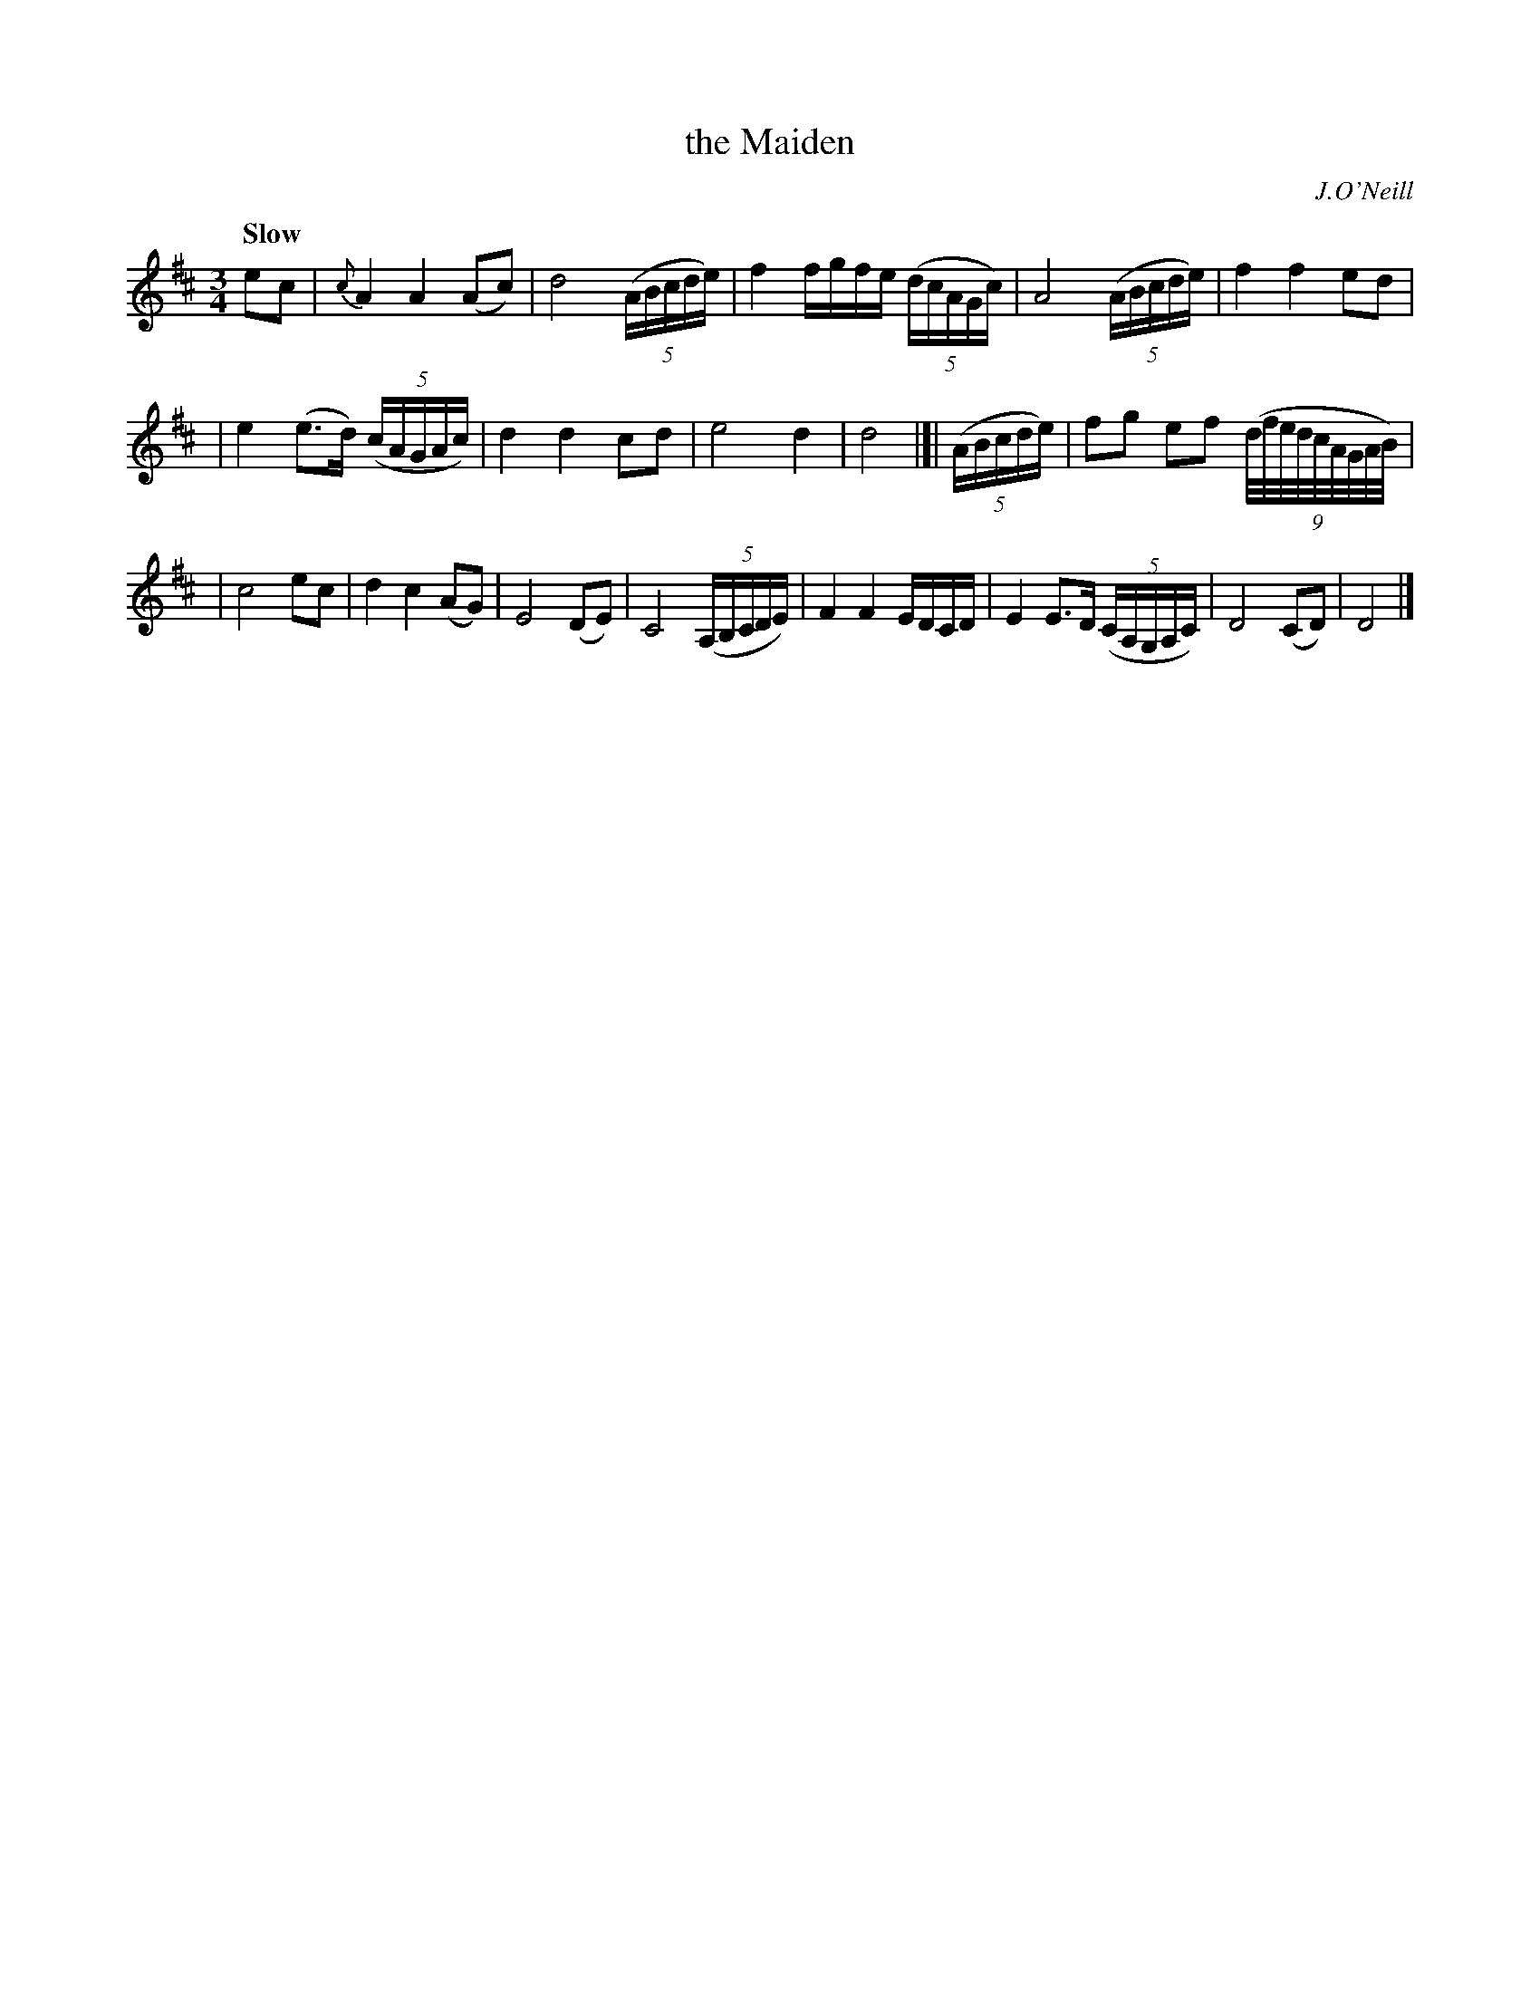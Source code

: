 X: 174
T: the Maiden
R: air
%S: s:4 b:18(5+6+7)
B: O'Neill's 1850 #174
O: J.O'Neill
Z: 1997 henrik.norbeck@mailbox.swipnet.se
Q: "Slow"
M: 3/4
L: 1/8
K: D
ec | {c}A2 A2 (Ac) | d4 (5(A/B/c/d/e/) | f2 f/g/f/e/ (5(d/c/A/G/c/) | A4 (5(A/B/c/d/e/) | f2 f2 ed |
| e2 (e>d) (5(c/A/G/A/c/) | d2 d2 cd | e4 d2 | d4 |]| (5(A/B/c/d/e/) | fg ef (9(d/4f/4e/4d/4c/4A/4G/4A/4B/4) |
| c4 ec | d2 c2 (AG) | E4 (DE) | C4 (5(A,/B,/C/D/E/) | F2 F2 E/D/C/D/ | E2 E>D (5(C/A,/G,/A,/C/) | D4 (CD) | D4 |]
